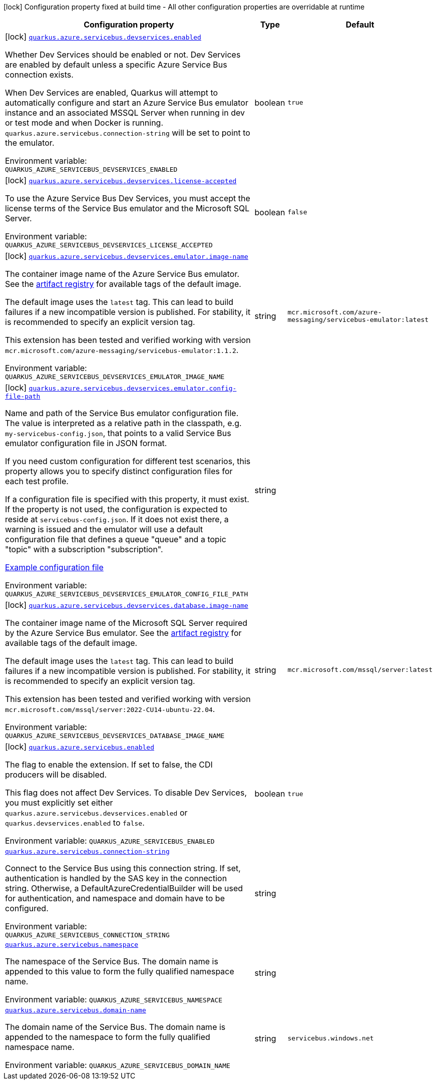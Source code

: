 [.configuration-legend]
icon:lock[title=Fixed at build time] Configuration property fixed at build time - All other configuration properties are overridable at runtime
[.configuration-reference.searchable, cols="80,.^10,.^10"]
|===

h|[.header-title]##Configuration property##
h|Type
h|Default

a|icon:lock[title=Fixed at build time] [[quarkus-azure-servicebus_quarkus-azure-servicebus-devservices-enabled]] [.property-path]##link:#quarkus-azure-servicebus_quarkus-azure-servicebus-devservices-enabled[`quarkus.azure.servicebus.devservices.enabled`]##
ifdef::add-copy-button-to-config-props[]
config_property_copy_button:+++quarkus.azure.servicebus.devservices.enabled+++[]
endif::add-copy-button-to-config-props[]


[.description]
--
Whether Dev Services should be enabled or not. Dev Services are enabled by default unless a specific Azure Service Bus connection exists.

When Dev Services are enabled, Quarkus will attempt to automatically configure and start an Azure Service Bus emulator instance and an associated MSSQL Server when running in dev or test mode and when Docker is running. `quarkus.azure.servicebus.connection-string` will be set to point to the emulator.


ifdef::add-copy-button-to-env-var[]
Environment variable: env_var_with_copy_button:+++QUARKUS_AZURE_SERVICEBUS_DEVSERVICES_ENABLED+++[]
endif::add-copy-button-to-env-var[]
ifndef::add-copy-button-to-env-var[]
Environment variable: `+++QUARKUS_AZURE_SERVICEBUS_DEVSERVICES_ENABLED+++`
endif::add-copy-button-to-env-var[]
--
|boolean
|`true`

a|icon:lock[title=Fixed at build time] [[quarkus-azure-servicebus_quarkus-azure-servicebus-devservices-license-accepted]] [.property-path]##link:#quarkus-azure-servicebus_quarkus-azure-servicebus-devservices-license-accepted[`quarkus.azure.servicebus.devservices.license-accepted`]##
ifdef::add-copy-button-to-config-props[]
config_property_copy_button:+++quarkus.azure.servicebus.devservices.license-accepted+++[]
endif::add-copy-button-to-config-props[]


[.description]
--
To use the Azure Service Bus Dev Services, you must accept the license terms of the Service Bus emulator and the Microsoft SQL Server.


ifdef::add-copy-button-to-env-var[]
Environment variable: env_var_with_copy_button:+++QUARKUS_AZURE_SERVICEBUS_DEVSERVICES_LICENSE_ACCEPTED+++[]
endif::add-copy-button-to-env-var[]
ifndef::add-copy-button-to-env-var[]
Environment variable: `+++QUARKUS_AZURE_SERVICEBUS_DEVSERVICES_LICENSE_ACCEPTED+++`
endif::add-copy-button-to-env-var[]
--
|boolean
|`false`

a|icon:lock[title=Fixed at build time] [[quarkus-azure-servicebus_quarkus-azure-servicebus-devservices-emulator-image-name]] [.property-path]##link:#quarkus-azure-servicebus_quarkus-azure-servicebus-devservices-emulator-image-name[`quarkus.azure.servicebus.devservices.emulator.image-name`]##
ifdef::add-copy-button-to-config-props[]
config_property_copy_button:+++quarkus.azure.servicebus.devservices.emulator.image-name+++[]
endif::add-copy-button-to-config-props[]


[.description]
--
The container image name of the Azure Service Bus emulator. See the link:https://mcr.microsoft.com/en-us/artifact/mar/azure-messaging/servicebus-emulator/tags[artifact registry] for available tags of the default image.

The default image uses the `latest` tag. This can lead to build failures if a new incompatible version is published. For stability, it is recommended to specify an explicit version tag.

This extension has been tested and verified working with version `mcr.microsoft.com/azure-messaging/servicebus-emulator:1.1.2`.


ifdef::add-copy-button-to-env-var[]
Environment variable: env_var_with_copy_button:+++QUARKUS_AZURE_SERVICEBUS_DEVSERVICES_EMULATOR_IMAGE_NAME+++[]
endif::add-copy-button-to-env-var[]
ifndef::add-copy-button-to-env-var[]
Environment variable: `+++QUARKUS_AZURE_SERVICEBUS_DEVSERVICES_EMULATOR_IMAGE_NAME+++`
endif::add-copy-button-to-env-var[]
--
|string
|`mcr.microsoft.com/azure-messaging/servicebus-emulator:latest`

a|icon:lock[title=Fixed at build time] [[quarkus-azure-servicebus_quarkus-azure-servicebus-devservices-emulator-config-file-path]] [.property-path]##link:#quarkus-azure-servicebus_quarkus-azure-servicebus-devservices-emulator-config-file-path[`quarkus.azure.servicebus.devservices.emulator.config-file-path`]##
ifdef::add-copy-button-to-config-props[]
config_property_copy_button:+++quarkus.azure.servicebus.devservices.emulator.config-file-path+++[]
endif::add-copy-button-to-config-props[]


[.description]
--
Name and path of the Service Bus emulator configuration file. The value is interpreted as a relative path in the classpath, e.g. `my-servicebus-config.json`, that points to a valid Service Bus emulator configuration file in JSON format.

If you need custom configuration for different test scenarios, this property allows you to specify distinct configuration files for each test profile.

If a configuration file is specified with this property, it must exist. If the property is not used, the configuration is expected to reside at `servicebus-config.json`. If it does not exist there, a warning is issued and the emulator will use a default configuration file that defines a queue "queue" and a topic "topic" with a subscription "subscription".

link:https://github.com/Azure/azure-service-bus-emulator-installer/blob/main/ServiceBus-Emulator/Config/Config.json[Example configuration file]


ifdef::add-copy-button-to-env-var[]
Environment variable: env_var_with_copy_button:+++QUARKUS_AZURE_SERVICEBUS_DEVSERVICES_EMULATOR_CONFIG_FILE_PATH+++[]
endif::add-copy-button-to-env-var[]
ifndef::add-copy-button-to-env-var[]
Environment variable: `+++QUARKUS_AZURE_SERVICEBUS_DEVSERVICES_EMULATOR_CONFIG_FILE_PATH+++`
endif::add-copy-button-to-env-var[]
--
|string
|

a|icon:lock[title=Fixed at build time] [[quarkus-azure-servicebus_quarkus-azure-servicebus-devservices-database-image-name]] [.property-path]##link:#quarkus-azure-servicebus_quarkus-azure-servicebus-devservices-database-image-name[`quarkus.azure.servicebus.devservices.database.image-name`]##
ifdef::add-copy-button-to-config-props[]
config_property_copy_button:+++quarkus.azure.servicebus.devservices.database.image-name+++[]
endif::add-copy-button-to-config-props[]


[.description]
--
The container image name of the Microsoft SQL Server required by the Azure Service Bus emulator. See the link:https://mcr.microsoft.com/en-us/artifact/mar/mssql/server/tags[artifact registry] for available tags of the default image.

The default image uses the `latest` tag. This can lead to build failures if a new incompatible version is published. For stability, it is recommended to specify an explicit version tag.

This extension has been tested and verified working with version `mcr.microsoft.com/mssql/server:2022-CU14-ubuntu-22.04`.


ifdef::add-copy-button-to-env-var[]
Environment variable: env_var_with_copy_button:+++QUARKUS_AZURE_SERVICEBUS_DEVSERVICES_DATABASE_IMAGE_NAME+++[]
endif::add-copy-button-to-env-var[]
ifndef::add-copy-button-to-env-var[]
Environment variable: `+++QUARKUS_AZURE_SERVICEBUS_DEVSERVICES_DATABASE_IMAGE_NAME+++`
endif::add-copy-button-to-env-var[]
--
|string
|`mcr.microsoft.com/mssql/server:latest`

a|icon:lock[title=Fixed at build time] [[quarkus-azure-servicebus_quarkus-azure-servicebus-enabled]] [.property-path]##link:#quarkus-azure-servicebus_quarkus-azure-servicebus-enabled[`quarkus.azure.servicebus.enabled`]##
ifdef::add-copy-button-to-config-props[]
config_property_copy_button:+++quarkus.azure.servicebus.enabled+++[]
endif::add-copy-button-to-config-props[]


[.description]
--
The flag to enable the extension. If set to false, the CDI producers will be disabled.

This flag does not affect Dev Services. To disable Dev Services, you must explicitly set either `quarkus.azure.servicebus.devservices.enabled` or `quarkus.devservices.enabled` to `false`.


ifdef::add-copy-button-to-env-var[]
Environment variable: env_var_with_copy_button:+++QUARKUS_AZURE_SERVICEBUS_ENABLED+++[]
endif::add-copy-button-to-env-var[]
ifndef::add-copy-button-to-env-var[]
Environment variable: `+++QUARKUS_AZURE_SERVICEBUS_ENABLED+++`
endif::add-copy-button-to-env-var[]
--
|boolean
|`true`

a| [[quarkus-azure-servicebus_quarkus-azure-servicebus-connection-string]] [.property-path]##link:#quarkus-azure-servicebus_quarkus-azure-servicebus-connection-string[`quarkus.azure.servicebus.connection-string`]##
ifdef::add-copy-button-to-config-props[]
config_property_copy_button:+++quarkus.azure.servicebus.connection-string+++[]
endif::add-copy-button-to-config-props[]


[.description]
--
Connect to the Service Bus using this connection string. If set, authentication is handled by the SAS key in the connection string. Otherwise, a DefaultAzureCredentialBuilder will be used for authentication, and namespace and domain have to be configured.


ifdef::add-copy-button-to-env-var[]
Environment variable: env_var_with_copy_button:+++QUARKUS_AZURE_SERVICEBUS_CONNECTION_STRING+++[]
endif::add-copy-button-to-env-var[]
ifndef::add-copy-button-to-env-var[]
Environment variable: `+++QUARKUS_AZURE_SERVICEBUS_CONNECTION_STRING+++`
endif::add-copy-button-to-env-var[]
--
|string
|

a| [[quarkus-azure-servicebus_quarkus-azure-servicebus-namespace]] [.property-path]##link:#quarkus-azure-servicebus_quarkus-azure-servicebus-namespace[`quarkus.azure.servicebus.namespace`]##
ifdef::add-copy-button-to-config-props[]
config_property_copy_button:+++quarkus.azure.servicebus.namespace+++[]
endif::add-copy-button-to-config-props[]


[.description]
--
The namespace of the Service Bus. The domain name is appended to this value to form the fully qualified namespace name.


ifdef::add-copy-button-to-env-var[]
Environment variable: env_var_with_copy_button:+++QUARKUS_AZURE_SERVICEBUS_NAMESPACE+++[]
endif::add-copy-button-to-env-var[]
ifndef::add-copy-button-to-env-var[]
Environment variable: `+++QUARKUS_AZURE_SERVICEBUS_NAMESPACE+++`
endif::add-copy-button-to-env-var[]
--
|string
|

a| [[quarkus-azure-servicebus_quarkus-azure-servicebus-domain-name]] [.property-path]##link:#quarkus-azure-servicebus_quarkus-azure-servicebus-domain-name[`quarkus.azure.servicebus.domain-name`]##
ifdef::add-copy-button-to-config-props[]
config_property_copy_button:+++quarkus.azure.servicebus.domain-name+++[]
endif::add-copy-button-to-config-props[]


[.description]
--
The domain name of the Service Bus. The domain name is appended to the namespace to form the fully qualified namespace name.


ifdef::add-copy-button-to-env-var[]
Environment variable: env_var_with_copy_button:+++QUARKUS_AZURE_SERVICEBUS_DOMAIN_NAME+++[]
endif::add-copy-button-to-env-var[]
ifndef::add-copy-button-to-env-var[]
Environment variable: `+++QUARKUS_AZURE_SERVICEBUS_DOMAIN_NAME+++`
endif::add-copy-button-to-env-var[]
--
|string
|`servicebus.windows.net`

|===

